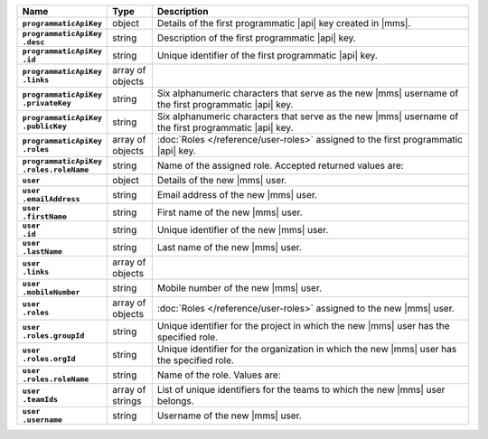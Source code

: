 .. list-table::
   :widths: 15 10 75
   :header-rows: 1
   :stub-columns: 1

   * - Name
     - Type
     - Description

   * - ``programmaticApiKey``
     - object
     - Details of the first programmatic |api| key created in |mms|.

   * - | ``programmaticApiKey``
       | ``.desc``
     - string
     - Description of the first programmatic |api| key.

   * - | ``programmaticApiKey``
       | ``.id``
     - string
     - Unique identifier of the first programmatic |api| key.

   * - | ``programmaticApiKey``
       | ``.links``
     - array of objects
     - .. include:: /includes/api/links-explanation.rst

   * - | ``programmaticApiKey``
       | ``.privateKey``
     - string
     - Six alphanumeric characters that serve as the new |mms| username
       of the first programmatic |api| key.

   * - | ``programmaticApiKey``
       | ``.publicKey``
     - string
     - Six alphanumeric characters that serve as the new |mms| username
       of the first programmatic |api| key.

   * - | ``programmaticApiKey``
       | ``.roles``
     - array of objects
     - :doc:`Roles </reference/user-roles>` assigned to the first
       programmatic |api| key.

   * - | ``programmaticApiKey``
       | ``.roles.roleName``
     - string
     - Name of the assigned role. Accepted returned values are:

       .. cond:: cloud

          .. note::

             The ``users`` resource returns all the roles the new |mms|
             user has in both |mms| and |service|.

       .. include:: /includes/list-tables/api-user-roles-onprem.rst

   * - ``user``
     - object
     - Details of the new |mms| user.

   * - | ``user``
       | ``.emailAddress``
     - string
     - Email address of the new |mms| user.

   * - | ``user``
       | ``.firstName``
     - string
     - First name of the new |mms| user.

   * - | ``user``
       | ``.id``
     - string
     - Unique identifier of the new |mms| user.

   * - | ``user``
       | ``.lastName``
     - string
     - Last name of the new |mms| user.

   * - | ``user``
       | ``.links``
     - array of objects
     - .. include:: /includes/api/links-explanation.rst

   * - | ``user``
       | ``.mobileNumber``
     - string
     - Mobile number of the new |mms| user.

   * - | ``user``
       | ``.roles``
     - array of objects
     - :doc:`Roles </reference/user-roles>` assigned to the new |mms|
       user.

   * - | ``user``
       | ``.roles.groupId``
     - string
     - Unique identifier for the project in which the new |mms| user
       has the specified role.

       .. cond:: onprem

          For the :ref:`global roles <global-roles>`, no ``groupId``
          exists as these roles are not tied to an organization or
          project.

   * - | ``user``
       | ``.roles.orgId``
     - string
     - Unique identifier for the organization in which the new |mms|
       user has the specified role.

   * - | ``user``
       | ``.roles.roleName``
     - string
     - Name of the role. Values are:

       .. cond:: cloud

          .. note::

             The ``users`` resource returns all the roles the new |mms|
             user has in both |mms| and |service|.

       .. include:: /includes/list-tables/api-user-roles-onprem.rst

   * - | ``user``
       | ``.teamIds``
     - array of strings
     - List of unique identifiers for the teams to which the new |mms|
       user belongs.

   * - | ``user``
       | ``.username``
     - string
     - Username of the new |mms| user.
